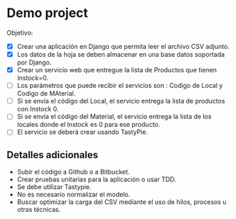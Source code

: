* Demo project

  Objetivo:
  - [X] Crear una aplicación en Django que permita leer el archivo CSV adjunto.
  - [X] Los datos de la hoja se deben almacenar en una base datos soportada por Django.
  - [X] Crear un servicio web que entregue la lista de Productos que tienen Instock=0.
  - [ ] Los parámetros que puede recibir el servicios son : Codigo de Local y Codigo de MAterial.
  - [ ] Si se envía el código del Local, el servicio entrega la lista de productos con Instock 0.
  - [ ] Si se envía el código del Material, el servicio entrega la lista de los locales donde el Instock es 0 para ese producto.
  - [ ] El servicio se deberá crear usando TastyPie. 

** Detalles adicionales
  - Subir el código a Github o a Bitbucket.
  - Crear pruebas unitarias para la aplicación o usar TDD.
  - Se debe utilizar Tastypie.
  - No es necesario normalizar el modelo.
  - Buscar optimizar la carga del CSV mediante el uso de hilos, procesos u otras técnicas.

